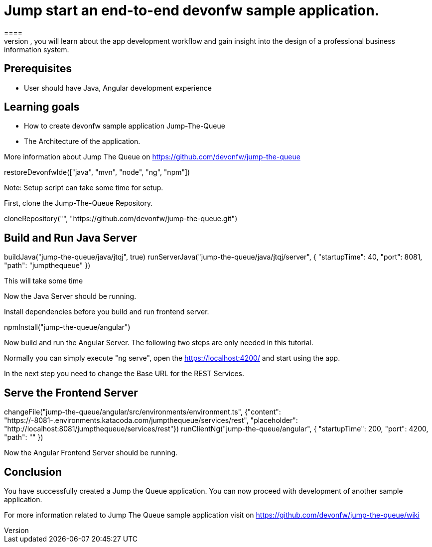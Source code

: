 = Jump start an end-to-end devonfw sample application.
====
Jump The Queue is a small application based on the devonfw framework, which you can create yourself by following our simple step-by-step tutorial. By doing so, you will learn about the app development workflow and gain insight into the design of a professional business information system.

## Prerequisites
* User should have Java, Angular development experience

## Learning goals
* How to create devonfw sample application Jump-The-Queue
* The Architecture of the application. 

More information about Jump The Queue on https://github.com/devonfw/jump-the-queue
====

[step]
--
restoreDevonfwIde(["java", "mvn", "node", "ng", "npm"])
--

Note: Setup script can take some time for setup.

First, clone the Jump-The-Queue Repository.
[step]
--
cloneRepository("", "https://github.com/devonfw/jump-the-queue.git")
--

====
[step]
== Build and Run Java Server
--
buildJava("jump-the-queue/java/jtqj", true)
runServerJava("jump-the-queue/java/jtqj/server", { "startupTime": 40, "port": 8081, "path": "jumpthequeue" })
--
This will take some time

Now the Java Server should be running.
====

Install dependencies before you build and run frontend server.

[step]
--
npmInstall("jump-the-queue/angular")
--

====
Now build and run the Angular Server.
The following two steps are only needed in this tutorial. 

Normally you can simply execute "ng serve", open the https://localhost:4200/ and start using the app.

In the next step you need to change the Base URL for the REST Services. 
[step]
== Serve the Frontend Server
--
changeFile("jump-the-queue/angular/src/environments/environment.ts", {"content": "https://[[HOST_SUBDOMAIN]]-8081-[[KATACODA_HOST]].environments.katacoda.com/jumpthequeue/services/rest", "placeholder": "http://localhost:8081/jumpthequeue/services/rest"})
runClientNg("jump-the-queue/angular", { "startupTime": 200, "port": 4200, "path": "" })
--
Now the Angular Frontend Server should be running.
====

====
## Conclusion
You have successfully created a Jump the Queue application. You can now proceed with development of another sample application.

For more information related to Jump The Queue sample application visit on https://github.com/devonfw/jump-the-queue/wiki 
====